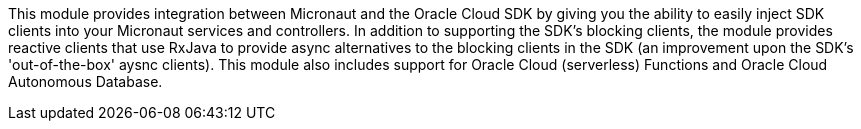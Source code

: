 This module provides integration between Micronaut and the Oracle Cloud SDK by giving you the ability to easily inject SDK clients into your Micronaut services and controllers. In addition to supporting the SDK's blocking clients, the module provides reactive clients that use RxJava to provide async alternatives to the blocking clients in the SDK (an improvement upon the SDK's 'out-of-the-box' aysnc clients). This module also includes support for Oracle Cloud (serverless) Functions and Oracle Cloud Autonomous Database.